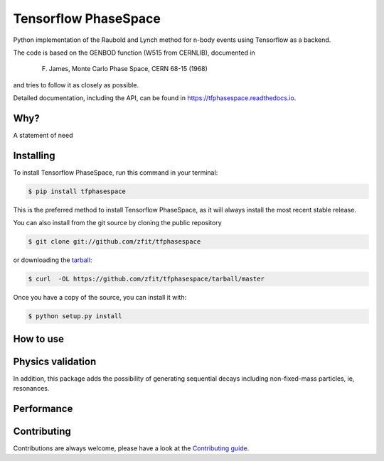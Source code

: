 =====================
Tensorflow PhaseSpace
=====================

.. image:: https://travis-ci.org/zfit/tfphasespace.svg?branch=master
    :target: https://travis-ci.org/zfit/tfphasespace
.. image:: https://readthedocs.org/projects/tfphasespace/badge/?version=latest
   :target: https://tfphasespace.readthedocs.io/en/latest/?badge=latest
   :alt: Documentation Status

Python implementation of the Raubold and Lynch method for n-body events using
Tensorflow as a backend.

The code is based on the GENBOD function (W515 from CERNLIB), documented in

    F. James, Monte Carlo Phase Space, CERN 68-15 (1968)

and tries to follow it as closely as possible.

Detailed documentation, including the API, can be found in https://tfphasespace.readthedocs.io.

Why?
----
A statement of need


Installing
----------

To install Tensorflow PhaseSpace, run this command in your terminal:

.. code-block:: console

    $ pip install tfphasespace

This is the preferred method to install Tensorflow PhaseSpace, as it will always install the most recent stable release.

You can also install from the git source by cloning the public repository

.. code-block:: console

    $ git clone git://github.com/zfit/tfphasespace

or downloading the `tarball`_:

.. code-block:: console

    $ curl  -OL https://github.com/zfit/tfphasespace/tarball/master

Once you have a copy of the source, you can install it with:

.. code-block:: console

    $ python setup.py install


.. _Github repo: https://github.com/zfit/tfphasespace
.. _tarball: https://github.com/zfit/tfphasespace/tarball/master


How to use
----------


Physics validation
------------------
In addition, this package adds the possibility of generating sequential decays including
non-fixed-mass particles, ie, resonances.


Performance
-----------

Contributing
------------

Contributions are always welcome, please have a look at the `Contributing guide`_.

.. _Contributing guide: CONTRIBUTING.rst

